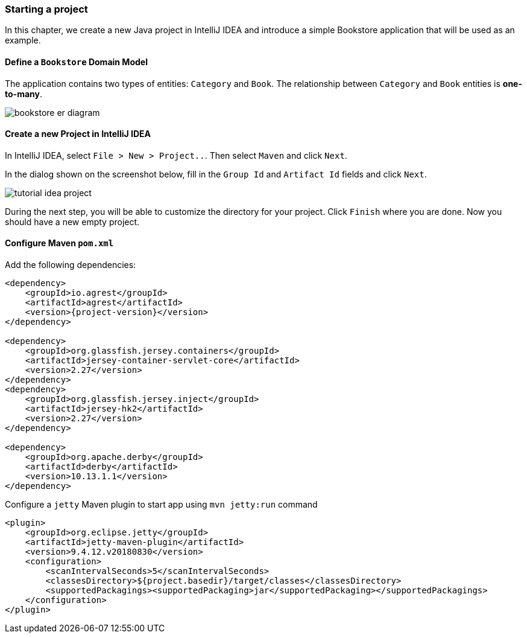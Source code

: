 === Starting a project

In this chapter, we create a new Java project in IntelliJ IDEA
and introduce a simple Bookstore application that will be used as an example.

==== Define a `Bookstore` Domain Model

The application contains two types of entities: `Category` and `Book`.
The relationship between `Category` and `Book` entities is *one-to-many*.

image::..//images/workflow/bookstore_er_diagram.png[align="center"]

==== Create a new Project in IntelliJ IDEA

In IntelliJ IDEA, select `File > New > Project..`. Then select `Maven` and click `Next`.

In the dialog shown on the screenshot below, fill in the `Group Id`
and `Artifact Id` fields and click `Next`.

image::..//images/workflow/tutorial-idea-project.png[align="center"]

During the next step, you will be able to customize the directory for your project.
Click `Finish` where you are done. Now you should have a new empty project.

==== Configure Maven `pom.xml`

Add the following dependencies:

[source, xml, subs="verbatim,attributes"]
----
<dependency>
    <groupId>io.agrest</groupId>
    <artifactId>agrest</artifactId>
    <version>{project-version}</version>
</dependency>

<dependency>
    <groupId>org.glassfish.jersey.containers</groupId>
    <artifactId>jersey-container-servlet-core</artifactId>
    <version>2.27</version>
</dependency>
<dependency>
    <groupId>org.glassfish.jersey.inject</groupId>
    <artifactId>jersey-hk2</artifactId>
    <version>2.27</version>
</dependency>

<dependency>
    <groupId>org.apache.derby</groupId>
    <artifactId>derby</artifactId>
    <version>10.13.1.1</version>
</dependency>
----

Configure a `jetty` Maven plugin to start app using `mvn jetty:run` command

[source, xml, subs="verbatim,attributes"]
----
<plugin>
    <groupId>org.eclipse.jetty</groupId>
    <artifactId>jetty-maven-plugin</artifactId>
    <version>9.4.12.v20180830</version>
    <configuration>
        <scanIntervalSeconds>5</scanIntervalSeconds>
        <classesDirectory>${project.basedir}/target/classes</classesDirectory>
        <supportedPackagings><supportedPackaging>jar</supportedPackaging></supportedPackagings>
    </configuration>
</plugin>
----

